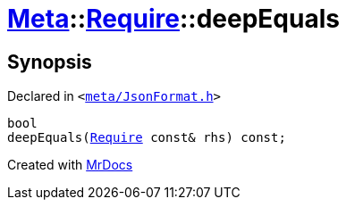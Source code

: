 [#Meta-Require-deepEquals]
= xref:Meta.adoc[Meta]::xref:Meta/Require.adoc[Require]::deepEquals
:relfileprefix: ../../
:mrdocs:


== Synopsis

Declared in `&lt;https://github.com/PrismLauncher/PrismLauncher/blob/develop/launcher/meta/JsonFormat.h#L37[meta&sol;JsonFormat&period;h]&gt;`

[source,cpp,subs="verbatim,replacements,macros,-callouts"]
----
bool
deepEquals(xref:Meta/Require.adoc[Require] const& rhs) const;
----



[.small]#Created with https://www.mrdocs.com[MrDocs]#
